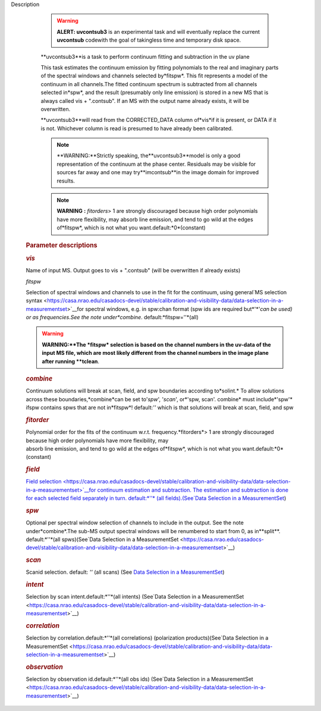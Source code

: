 Description


      .. warning:: **ALERT: uvcontsub3** is an experimental task and will
         eventually replace the current **uvcontsub** codewith the
         goal of takingless time and temporary disk space.

      **uvcontsub3**is a task to perform continuum fitting and
      subtraction in the uv plane


      This task estimates the continuum emission by fitting
      polynomials to the real and imaginary parts of the spectral
      windows and channels selected by*fitspw*. This fit represents
      a model of the continuum in all channels.The fitted continuum
      spectrum is subtracted from all channels selected in*spw*, and
      the result (presumably only line emission) is stored in a new
      MS that is always called vis + ".contsub". If an MS with the
      output name already exists, it will be overwritten.


      **uvcontsub3**will read from the CORRECTED_DATA column
      of*vis*if it is present, or DATA if it is not. Whichever
      column is read is presumed to have already been calibrated.


      .. note::

            **WARNING:**Strictly speaking, the**uvcontsub3**model
            is only a good representation of the continuum at the
            phase center. Residuals may be visible for sources far
            away and one may try**imcontsub**in the image domain
            for improved results.

      .. note:: **WARNING** **:** *fitorders*> 1 are strongly
         discouraged because high order polynomials have more
         flexibility, may absorb line emission, and tend to go wild
         at the edges of*fitspw*, which is not what you
         want.default:*0*(constant)


      

   .. rubric:: Parameter descriptions
      

   .. rubric:: *vis*
      

   Name of input MS. Output goes to vis + ".contsub" (will be
   overwritten if already exists)

   *fitspw*

   Selection of spectral windows and channels to use in the fit for
   the continuum, using general`MS selection
   syntax <https://casa.nrao.edu/casadocs-devel/stable/calibration-and-visibility-data/data-selection-in-a-measurementset>`__for
   spectral windows, e.g. in spw:chan format (spw ids are required
   but*'*'*can be used) or as frequencies.See the note
   under*combine*. default:*fitspw=''*(all)

   .. warning:: **WARNING:**The *fitspw* selection is based on the channel
      numbers in the uv-data of the input MS file, which are most
      likely different from the channel numbers in the image plane
      after running **tclean**.

   .. rubric:: *combine*
      

   Continuum solutions will break at scan, field, and spw boundaries
   according to*solint.* To allow solutions across these
   boundaries,*combine*can be set to'*spw*', '*scan*', or*'spw,
   scan'. combine* must include*'spw'* ifspw contains spws that
   are not in*fitspw*! default:*''* which is that solutions will
   break at scan, field, and spw

   .. rubric:: *fitorder*
      

   | Polynomial order for the fits of the continuum w.r.t.
     frequency.*fitorders*> 1 are strongly discouraged because high
     order polynomials have more flexibility, may
   | absorb line emission, and tend to go wild at the edges
     of*fitspw*, which is not what you want.default:*0*(constant)

   .. rubric:: *field*
      

   `Field
   selection <https://casa.nrao.edu/casadocs-devel/stable/calibration-and-visibility-data/data-selection-in-a-measurementset>`__for
   continuum estimation and subtraction. The estimation and
   subtraction is done for each selected field separately in turn.
   default:*''* (all fields).(See`Data Selection in a
   MeasurementSet <https://casa.nrao.edu/casadocs-devel/stable/calibration-and-visibility-data/data-selection-in-a-measurementset>`__)

   .. rubric:: *spw*
      

   Optional per spectral window selection of channels to include in
   the output. See the note under*combine*.The sub-MS output
   spectral windows will be renumbered to start from 0, as
   in**split**. default:*''*(all spws)(See`Data Selection in a
   MeasurementSet <https://casa.nrao.edu/casadocs-devel/stable/calibration-and-visibility-data/data-selection-in-a-measurementset>`__)

   .. rubric:: *scan*
      

   Scanid selection. default: *''* (all scans) (See `Data Selection
   in a
   MeasurementSet <https://casa.nrao.edu/casadocs-devel/stable/calibration-and-visibility-data/data-selection-in-a-measurementset>`__)

   .. rubric:: *intent*
      

   Selection by scan intent.default:*''*(all intents) (See`Data
   Selection in a
   MeasurementSet <https://casa.nrao.edu/casadocs-devel/stable/calibration-and-visibility-data/data-selection-in-a-measurementset>`__)

   .. rubric:: *correlation*
      

   Selection by correlation.default:*''*(all correlations)
   (polarization products)(See`Data Selection in a
   MeasurementSet <https://casa.nrao.edu/casadocs-devel/stable/calibration-and-visibility-data/data-selection-in-a-measurementset>`__)

   .. rubric:: *observation*
      

   Selection by observation id.default:*''*(all obs ids)
   (See`Data Selection in a
   MeasurementSet <https://casa.nrao.edu/casadocs-devel/stable/calibration-and-visibility-data/data-selection-in-a-measurementset>`__)
